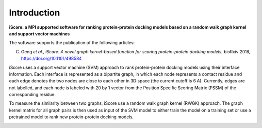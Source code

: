 .. highlight:: rst

Introduction
=============================

**iScore: a MPI supported software for ranking protein-protein docking models based on a random walk graph kernel and
support vector machines**

The software supports the publication of the following articles:

C. Geng *et al.*, *iScore: A novel graph kernel-based function for scoring protein-protein docking models*, bioRxiv 2018,  https://doi.org/10.1101/498584


iScore uses a support vector machine (SVM) approach to rank protein-protein docking models using their interface information. Each interface is represented as a bipartite graph, in which each node represents a contact residue and each edge denotes the two nodes are close to each other in 3D space (the current cutoff is 6 A). Currently, edges are not labelled, and each node is labeled with 20 by 1 vector from the Position Specific Scoring Matrix (PSSM) of the corresponding residue.

To measure the similarity between two graphs, iScore use a random walk graph kernel (RWGK) approach. The graph kernel matrix for all graph pairs is then used as input of the SVM model to either train the model on a training set or use a pretrained model to rank new protein-protein docking models.

.. image :: comp.png








